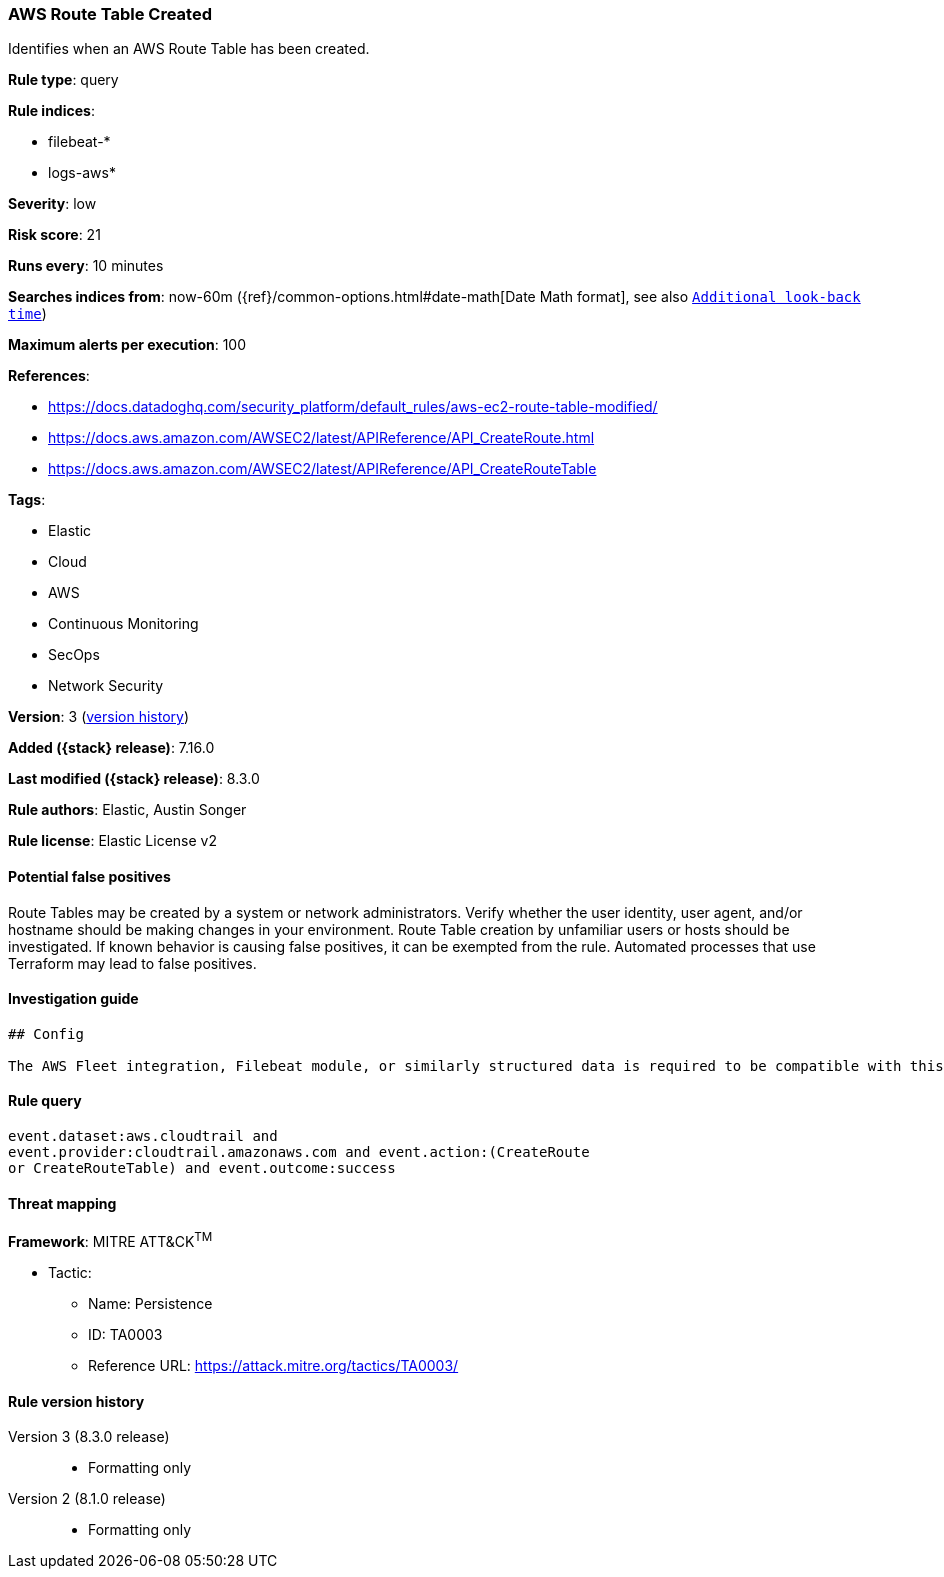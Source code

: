 [[aws-route-table-created]]
=== AWS Route Table Created

Identifies when an AWS Route Table has been created.

*Rule type*: query

*Rule indices*:

* filebeat-*
* logs-aws*

*Severity*: low

*Risk score*: 21

*Runs every*: 10 minutes

*Searches indices from*: now-60m ({ref}/common-options.html#date-math[Date Math format], see also <<rule-schedule, `Additional look-back time`>>)

*Maximum alerts per execution*: 100

*References*:

* https://docs.datadoghq.com/security_platform/default_rules/aws-ec2-route-table-modified/
* https://docs.aws.amazon.com/AWSEC2/latest/APIReference/API_CreateRoute.html
* https://docs.aws.amazon.com/AWSEC2/latest/APIReference/API_CreateRouteTable

*Tags*:

* Elastic
* Cloud
* AWS
* Continuous Monitoring
* SecOps
* Network Security

*Version*: 3 (<<aws-route-table-created-history, version history>>)

*Added ({stack} release)*: 7.16.0

*Last modified ({stack} release)*: 8.3.0

*Rule authors*: Elastic, Austin Songer

*Rule license*: Elastic License v2

==== Potential false positives

Route Tables may be created by a system or network administrators. Verify whether the user identity, user agent, and/or hostname should be making changes in your environment. Route Table creation by unfamiliar users or hosts should be investigated. If known behavior is causing false positives, it can be exempted from the rule. Automated processes that use Terraform may lead to false positives.

==== Investigation guide


[source,markdown]
----------------------------------
## Config

The AWS Fleet integration, Filebeat module, or similarly structured data is required to be compatible with this rule.
----------------------------------


==== Rule query


[source,js]
----------------------------------
event.dataset:aws.cloudtrail and
event.provider:cloudtrail.amazonaws.com and event.action:(CreateRoute
or CreateRouteTable) and event.outcome:success
----------------------------------

==== Threat mapping

*Framework*: MITRE ATT&CK^TM^

* Tactic:
** Name: Persistence
** ID: TA0003
** Reference URL: https://attack.mitre.org/tactics/TA0003/

[[aws-route-table-created-history]]
==== Rule version history

Version 3 (8.3.0 release)::
* Formatting only

Version 2 (8.1.0 release)::
* Formatting only

